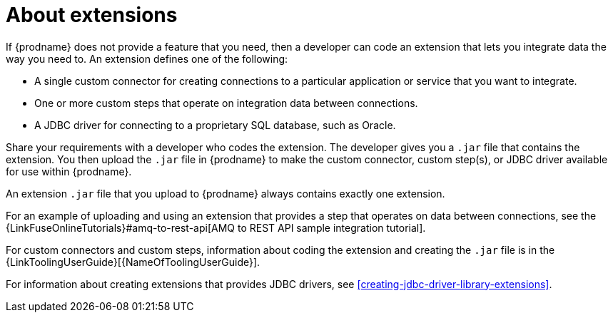 [id='about-extensions']
= About extensions

If {prodname} does not provide a feature that you need, 
then a developer can code an extension that lets you integrate data the
way you need to. An extension defines one of the following:

* A single custom connector for creating connections to a particular application
or service that you want to integrate.

* One or more custom steps that operate on integration data between
connections.

* A JDBC driver for connecting to a proprietary SQL database, such as Oracle. 

Share your requirements with a developer who codes the extension.
The developer gives you a `.jar` file that contains the extension.
You then upload the `.jar` file in {prodname} to make the custom connector, 
custom step(s), or JDBC driver available for use within {prodname}.

An extension `.jar` file that you upload to {prodname} always contains 
exactly one extension.  

For an example of uploading and using an extension that provides a step
that operates on data between connections, see the 
{LinkFuseOnlineTutorials}#amq-to-rest-api[AMQ to REST API sample integration tutorial].

For custom connectors and custom steps, information about coding the 
extension and creating the `.jar` file is in the
{LinkToolingUserGuide}[{NameOfToolingUserGuide}].

For information about creating extensions that provides JDBC drivers, 
see <<creating-jdbc-driver-library-extensions>>.
